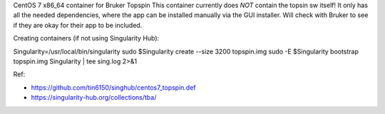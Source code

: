 CentOS 7 x86_64 container for Bruker Topspin
This container currently does *NOT* contain the topsin sw itself!
It only has all the needed dependencies, where the app can be installed
manually via the GUI installer.
Will check with Bruker to see if they are okay for their app to be included.


Creating containers (if not using Singularity Hub):

Singularity=/usr/local/bin/singularity
sudo    $Singularity create --size 3200 topspin.img
sudo -E $Singularity bootstrap topspin.img Singularity | tee sing.log 2>&1 


Ref:

- https://github.com/tin6150/singhub/centos7_topspin.def
- https://singularity-hub.org/collections/tba/

